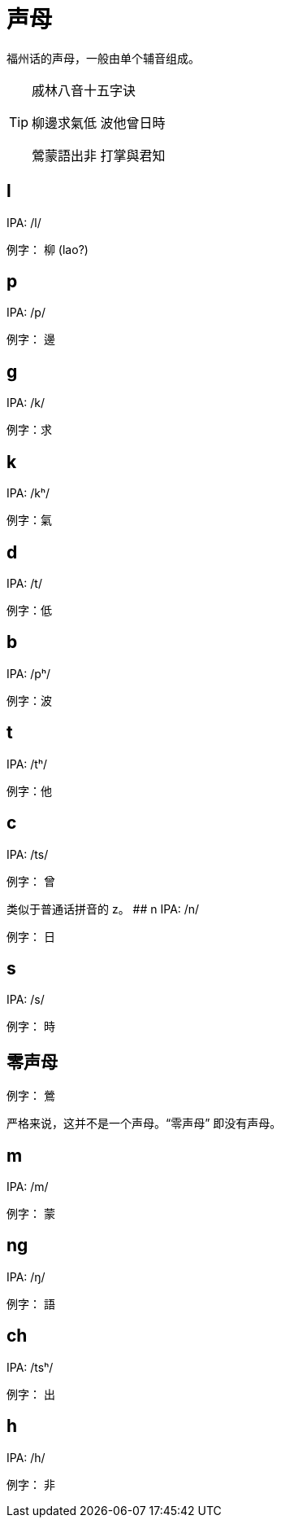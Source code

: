 = 声母

福州话的声母，一般由单个辅音组成。
////
注，每个例字皆配音频。
////

[TIP]
.戚林八音十五字诀
====
柳邊求氣低 波他曾日時

鶯蒙語出非 打掌與君知
====

## l
IPA: /l/

例字： 柳 (lao?)

## p
IPA: /p/

例字： 邊

## g
IPA: /k/

例字：求

## k
IPA: /kʰ/

例字：氣

## d
IPA: /t/

例字：低

## b
IPA: /pʰ/

例字：波

## t
IPA: /tʰ/

例字：他

## c
IPA: /ts/

例字： 曾

类似于普通话拼音的 z。
## n
IPA: /n/

例字： 日

## s
IPA: /s/

例字： 時

## 零声母
例字： 鶯

严格来说，这并不是一个声母。“零声母” 即没有声母。

## m
IPA: /m/

例字： 蒙

## ng
IPA: /ŋ/

例字： 語

## ch
IPA: /tsʰ/

例字： 出

## h
IPA: /h/

例字： 非

